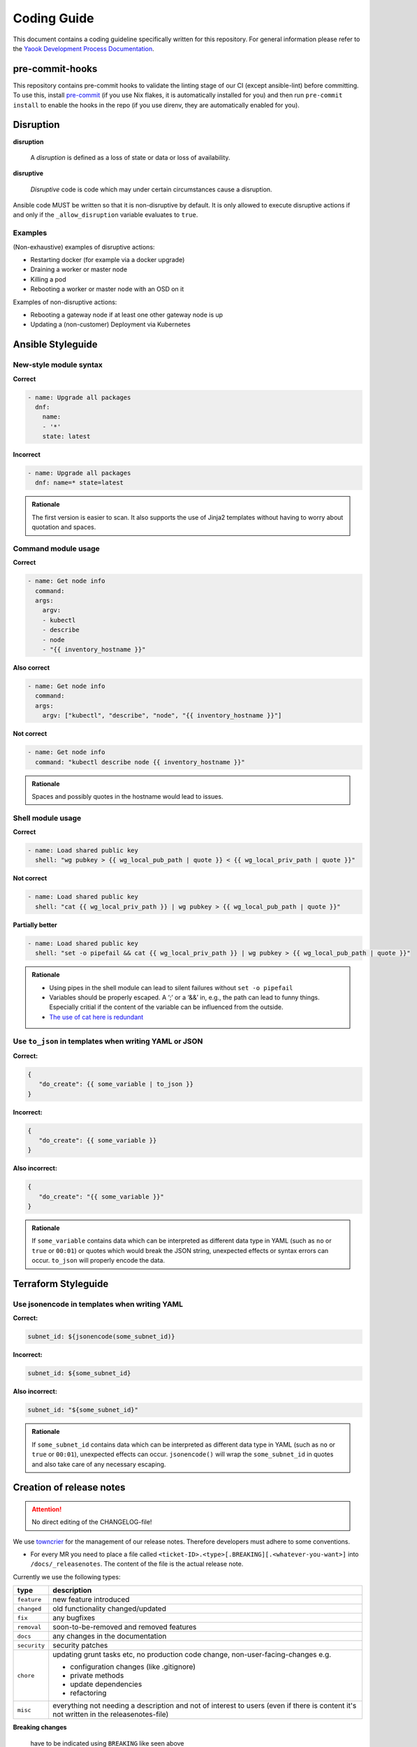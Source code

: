 Coding Guide
============

This document contains a coding guideline specifically written for this
repository. For general information please refer to the
`Yaook Development Process Documentation <https://yaook.gitlab.io/meta/01-development-process.html>`__.

pre-commit-hooks
----------------
This repository contains pre-commit hooks to validate the linting stage of our
CI (except ansible-lint) before committing. To use this, install
`pre-commit <https://pre-commit.com>`__
(if you use Nix flakes, it is automatically installed
for you) and then run ``pre-commit install`` to enable the hooks in the repo (if
you use direnv, they are automatically enabled for you).

Disruption
----------

**disruption**

   A *disruption* is defined as a loss of state or data or
   loss of availability.

**disruptive**

   *Disruptive* code is code which may under certain
   circumstances cause a disruption.

Ansible code MUST be written so that it is non-disruptive by default. It
is only allowed to execute disruptive actions if and only if the
``_allow_disruption`` variable evaluates to ``true``.

Examples
~~~~~~~~

(Non-exhaustive) examples of disruptive actions:

-  Restarting docker (for example via a docker upgrade)
-  Draining a worker or master node
-  Killing a pod
-  Rebooting a worker or master node with an OSD on it

Examples of non-disruptive actions:

-  Rebooting a gateway node if at least one other gateway node is up
-  Updating a (non-customer) Deployment via Kubernetes

Ansible Styleguide
------------------

New-style module syntax
~~~~~~~~~~~~~~~~~~~~~~~

**Correct**

.. code:: yaml

   - name: Upgrade all packages
     dnf:
       name:
       - '*'
       state: latest

**Incorrect**

.. code:: yaml

   - name: Upgrade all packages
     dnf: name=* state=latest

.. admonition:: Rationale

   The first version is easier to scan. It also supports the
   use of Jinja2 templates without having to worry about quotation and
   spaces.

Command module usage
~~~~~~~~~~~~~~~~~~~~

**Correct**

.. code:: yaml

   - name: Get node info
     command:
     args:
       argv:
       - kubectl
       - describe
       - node
       - "{{ inventory_hostname }}"

**Also correct**

.. code:: yaml

   - name: Get node info
     command:
     args:
       argv: ["kubectl", "describe", "node", "{{ inventory_hostname }}"]

**Not correct**

.. code:: yaml

   - name: Get node info
     command: "kubectl describe node {{ inventory_hostname }}"

.. admonition:: Rationale

   Spaces and possibly quotes in the hostname would lead to
   issues.

Shell module usage
~~~~~~~~~~~~~~~~~~

**Correct**

.. code:: yaml

   - name: Load shared public key
     shell: "wg pubkey > {{ wg_local_pub_path | quote }} < {{ wg_local_priv_path | quote }}"

**Not correct**

.. code:: yaml

   - name: Load shared public key
     shell: "cat {{ wg_local_priv_path }} | wg pubkey > {{ wg_local_pub_path | quote }}"

**Partially better**

.. code:: yaml

   - name: Load shared public key
     shell: "set -o pipefail && cat {{ wg_local_priv_path }} | wg pubkey > {{ wg_local_pub_path | quote }}"

.. admonition:: Rationale

   - Using pipes in the shell module can lead to silent
     failures without ``set -o pipefail``
   - Variables should be properly escaped. A ‘;’ or a ‘&&’ in, e.g.,
     the path can lead to funny things.
     Especially critial if the content of the variable can be influenced from
     the outside.
   - `The use of cat here is redundant <http://porkmail.org/era/unix/award.html#cat>`__

Use ``to_json`` in templates when writing YAML or JSON
~~~~~~~~~~~~~~~~~~~~~~~~~~~~~~~~~~~~~~~~~~~~~~~~~~~~~~

**Correct:**

.. code:: yaml

   {
      "do_create": {{ some_variable | to_json }}
   }

**Incorrect:**

.. code:: yaml

   {
      "do_create": {{ some_variable }}
   }

**Also incorrect:**

.. code:: yaml

   {
      "do_create": "{{ some_variable }}"
   }

.. admonition:: Rationale

   If ``some_variable`` contains data which can be
   interpreted as different data type in YAML (such as ``no`` or ``true``
   or ``00:01``) or quotes which would break the JSON string, unexpected
   effects or syntax errors can occur. ``to_json`` will properly encode the
   data.

Terraform Styleguide
--------------------

Use jsonencode in templates when writing YAML
~~~~~~~~~~~~~~~~~~~~~~~~~~~~~~~~~~~~~~~~~~~~~

**Correct:**

.. code:: yaml

   subnet_id: ${jsonencode(some_subnet_id)}

**Incorrect:**

.. code:: yaml

   subnet_id: ${some_subnet_id}

**Also incorrect:**

.. code:: yaml

   subnet_id: "${some_subnet_id}"

.. admonition:: Rationale

   If ``some_subnet_id`` contains data which can be
   interpreted as different data type in YAML (such as ``no`` or ``true``
   or ``00:01``), unexpected effects can occur. ``jsonencode()`` will wrap
   the ``some_subnet_id`` in quotes and also take care of any necessary
   escaping.

.. _coding-guide.towncrier:

Creation of release notes
-------------------------

.. attention::

   No direct editing of the CHANGELOG-file!

We use `towncrier <https://github.com/twisted/towncrier>`__ for
the management of our release notes. Therefore developers must adhere to some
conventions.

- For every MR you need to place a file called
  ``<ticket-ID>.<type>[.BREAKING][.<whatever-you-want>]`` into ``/docs/_releasenotes``.
  The content of the file is the actual release note.

Currently we use the following types:

.. table::

   ============================= ===================================
   type                          description
   ============================= ===================================
   ``feature``                   new feature introduced
   ``changed``                   old functionality changed/updated
   ``fix``                       any bugfixes
   ``removal``                   soon-to-be-removed and removed features
   ``docs``                      any changes in the documentation
   ``security``                  security patches
   ``chore``                     updating grunt tasks etc, no production
                                 code change, non-user-facing-changes e.g.

                                 - configuration changes (like .gitignore)
                                 - private methods
                                 - update dependencies
                                 - refactoring

   ``misc``                      everything not needing a description and
                                 not of interest to users
                                 (even if there is content it's not written
                                 in the releasenotes-file)
   ============================= ===================================

**Breaking changes**

   have to be indicated using ``BREAKING`` like seen above

**No issue related to the MR**

   use ``+`` as ``<ticket-id>``

**Nothing to add to releasenotes**

   name your file ``+.misc.<random>``, this will not provide an entry in the releasenotes

So the following file-names would be valid examples:

.. code:: none

   123.feature
   123.feature.addedsomethingdifferent
   12.docs.rst
   +.misc
   +something.chore.rst
   99.feature.BREAKING.rst
   100.fix.BREAKING.idestroyedeverything.rst

The content in the file can be formated using rst-syntax. Headlines are not allowed.
For further informations see the
`towncrier docu <https://towncrier.readthedocs.io/en/stable/tutorial.html#creating-news-fragments>`__.

Try to keep it short (see `keepachangelog <https://keepachangelog.com/en/1.1.0/>`__) and provide
further information in the related issue/MR.
